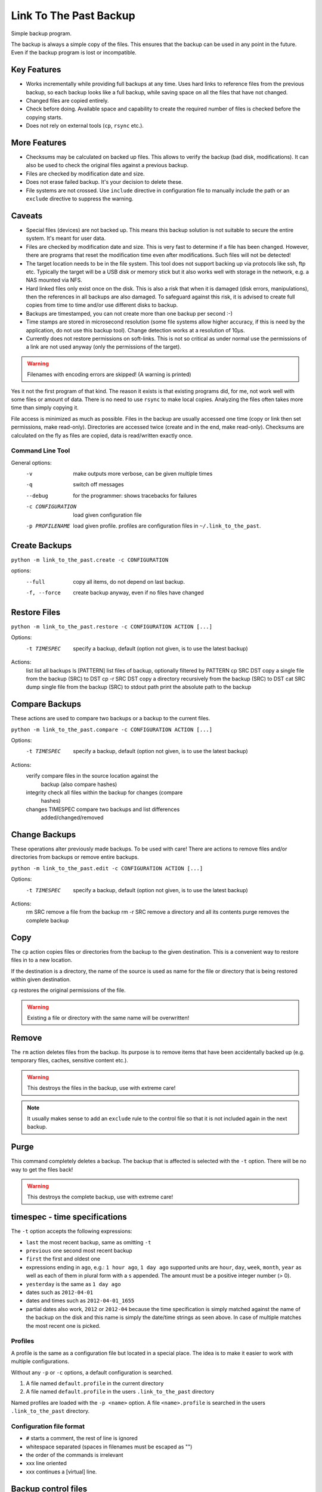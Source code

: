 =========================
 Link To The Past Backup
=========================

Simple backup program.

The backup is always a simple copy of the files. This ensures that the backup
can be used in any point in the future. Even if the backup program is lost or
incompatible.

Key Features
------------

- Works incrementally while providing full backups at any time. Uses hard
  links to reference files from the previous backup, so each backup looks like
  a full backup, while saving space on all the files that have not changed.

- Changed files are copied entirely.

- Check before doing. Available space and capability to create the required
  number of files is checked before the copying starts.

- Does not rely on external tools (``cp``, ``rsync`` etc.).


More Features
-------------

- Checksums may be calculated on backed up files. This allows to verify the
  backup (bad disk, modifications). It can also be used to check the
  original files against a previous backup.

- Files are checked by modification date and size.

- Does not erase failed backup. It's your decision to delete these.

- File systems are not crossed. Use ``include`` directive in configuration
  file to manually include the path or an ``exclude`` directive to suppress
  the warning.


Caveats
-------

- Special files (devices) are not backed up. This means this backup solution
  is not suitable to secure the entire system. It's meant for user data.

- Files are checked by modification date and size. This is very fast to
  determine if a file has been changed. However, there are programs that
  reset the modification time even after modifications. Such files will
  not be detected!

- The target location needs to be in the file system. This tool does not
  support backing up via protocols like ssh, ftp etc. Typically the target
  will be a USB disk or memory stick but it also works well with storage in
  the network, e.g. a NAS mounted via NFS.

- Hard linked files only exist once on the disk. This is also a risk that when
  it is damaged (disk errors, manipulations), then the references in all
  backups are also damaged. To safeguard against this risk, it is advised to
  create full copies from time to time and/or use different disks to backup.

- Backups are timestamped, you can not create more than one backup per second
  :-)

- Time stamps are stored in microsecond resolution (some file systems allow
  higher accuracy, if this is need by the application, do not use this backup
  tool). Change detection works at a resolution of 10µs.

- Currently does not restore permissions on soft-links. This is not so
  critical as under normal use the permissions of a link are not used
  anyway (only the permissions of the target).

.. warning:: Filenames with encoding errors are skipped! (A warning is printed)


Yes it not the first program of that kind. The reason it exists is that
existing programs did, for me, not work well with some files or amount of
data. There is no need to use ``rsync`` to make local copies. Analyzing the files
often takes more time than simply copying it.

File access is minimized as much as possible. Files in the backup are usually
accessed one time (copy or link then set permissions, make read-only).
Directories are accessed twice (create and in the end, make read-only).
Checksums are calculated on the fly as files are copied, data is read/written
exactly once.


Command Line Tool
=================

General options:
    -v                  make outputs more verbose, can be given multiple times
    -q                  switch off messages
    --debug             for the programmer: shows tracebacks for failures
    -c CONFIGURATION    load given configuration file
    -p PROFILENAME      load given profile. profiles are configuration files
                        in ``~/.link_to_the_past``.

Create Backups
--------------
``python -m link_to_the_past.create -c CONFIGURATION``

options:
    --full              copy all items, do not depend on last backup.
    -f, --force         create backup anyway, even if no files have changed


Restore Files
-------------
``python -m link_to_the_past.restore -c CONFIGURATION ACTION [...]``

Options:
    -t TIMESPEC         specify a backup, default (option not given, is to use
                        the latest backup)

Actions:
    list                list all backups
    ls [PATTERN]        list files of backup, optionally filtered by PATTERN
    cp SRC DST          copy a single file from the backup (SRC) to DST
    cp -r SRC DST       copy a directory recursively from the backup (SRC) to DST
    cat SRC             dump single file from the backup (SRC) to stdout
    path                print the absolute path to the backup


Compare Backups
---------------
These actions are used to compare two backups or a backup to the current
files.


``python -m link_to_the_past.compare -c CONFIGURATION ACTION [...]``

Options:
    -t TIMESPEC         specify a backup, default (option not given, is to use
                        the latest backup)

Actions:
    verify              compare files in the source location against the
                        backup (also compare hashes)
    integrity           check all files within the backup for changes (compare
                        hashes)
    changes TIMESPEC    compare two backups and list differences
                        added/changed/removed


Change Backups
--------------
These operations alter previously made backups. To be used with care!
There are actions to remove files and/or directories from backups or
remove entire backups.


``python -m link_to_the_past.edit -c CONFIGURATION ACTION [...]``

Options:
    -t TIMESPEC         specify a backup, default (option not given, is to use
                        the latest backup)

Actions:
    rm SRC              remove a file from the backup
    rm -r SRC           remove a directory and all its contents
    purge               removes the complete backup


Copy
----
The ``cp`` action copies files or directories from the backup to the given
destination. This is a convenient way to restore files in to a new location.

If the destination is a directory, the name of the source is used as name for the
file or directory that is being restored within given destination.

``cp`` restores the original permissions of the file.

.. warning:: Existing a file or directory with the same name will be overwritten!


Remove
------
The ``rm`` action deletes files from the backup. Its purpose is to remove
items that have been accidentally backed up (e.g. temporary files, caches,
sensitive content etc.).

.. warning:: This destroys the files in the backup, use with extreme care!

.. note:: It usually makes sense to add an ``exclude`` rule to the
          control file so that it is not included again in the next backup.

Purge
-----
This command completely deletes a backup. The backup that is affected is
selected with the ``-t`` option. There will be no way to get the files back!

.. warning:: This destroys the complete backup, use with extreme care!


timespec - time specifications
------------------------------
The ``-t`` option accepts the following expressions:

- ``last`` the most recent backup, same as omitting ``-t``
- ``previous`` one second most recent backup
- ``first`` the first and oldest one
- expressions ending in ``ago``, e.g.: ``1 hour ago``, ``1 day ago``
  supported units are ``hour``, ``day``, ``week``, ``month``, ``year`` as well
  as each of them in plural form with a ``s`` appended. The amount must be a
  positive integer number (> 0).
- ``yesterday`` is the same as ``1 day ago``
- dates such as ``2012-04-01``
- dates and times such as ``2012-04-01_1655``
- partial dates also work, ``2012`` or ``2012-04`` because the time
  specification is simply matched against the name of the backup on the disk
  and this name is simply the date/time strings as seen above. In case of
  multiple matches the most recent one is picked.


Profiles
========
A profile is the same as a configuration file but located in a special place.
The idea is to make it easier to work with multiple configurations.

Without any ``-p`` or ``-c`` options, a default configuration is searched.

1) A file named ``default.profile`` in the current directory
2) A file named ``default.profile`` in the users ``.link_to_the_past``
   directory

Named profiles are loaded with the ``-p <name>`` option. A file 
``<name>.profile`` is searched in the users ``.link_to_the_past``
directory.


Configuration file format
=========================
- ``#`` starts a comment, the rest of line is ignored
- whitespace separated (spaces in filenames must be escaped as "\ ")
- the order of the commands is irrelevant
- xxx   line oriented
- xxx  \ continues a [virtual] line.

Backup control files
--------------------
``include <path>``
    adds the path to the backup

``exclude <shell-pattern>``
    excludes files and directories matching the pattern

``load_config <path>``
    Load an other configuration file. This may be useful if a common excludes
    list is (re-)used in different configuration files.

``hash <name>``
    Specify the hash function to use. No hashing will be performed if the
    directive is absent.

    Available hash functions:
    - CRC32 (non-cryptographic)
    - SHA-256
    - SHA-512
    - MD5 (collisions known)

    Note that the cryptographic value is very limited as long as the file list
    is stored alongside the backup. To secure against intentional changes, the
    file list has to be stored at a different, safe location or has to be
    protected by other means (e.g. PGP/gpg).

    CRC32 yields the shortest hash string which means the file list stays
    smaller compared to the other algorithms, it is not cryptographic though.

- xxx? ignore-mode, ignore-ids, always-copy <shell-pattern>


File Lists
----------
``hash <name>``
    Specify the hash function to use.
    See also ``hash`` directive of the control file format above.

``p1 <mode> <uid> <gid> <size> <atime> <mtime> <flags> <hash> <path>``
    - ``<flags>`` may be ``-`` if not supported
    - directory or file etc. is determined by ``<mode>``
    - all fields except ``<hash>`` and ``<path>`` are decimal numbers, access and
      modification times are floats the others integers.
    - ``<path>`` must not contain spaces. escapes are allowed, including ``"\ "``.
    - ``<hash>`` is a string of printable characters, e.g. ``123ABC4D``.
      See also ``hash`` directive above.


TODO and ideas
==============
- commands
  - list one file in all backups
  - grep contents of [one] file[s] in all backups
  - locate -> search for matching filenames
  - autoclean -> remove incomplete backups
- change detection via hash sums or other means? there may be applications
  that change files, keeping the size and faking the mtime.
- config file
  - force-copy PATTERN
  - enable-checksum PATTERN

- idea for exclude pattern: "nobackup" in filename
- rangliste der grössten files bei backup, frage bevor start
- expand list command:
  include date like, "this week", "monday, two weeks ago", "yesterday",
  "today", "last month", "last year" etc.


Indexer
- excludes
- includes

CreateBackup
- source_root
- backup_root

RestoreBackup
- backup_root

CompareBackup
- root1
- root2
